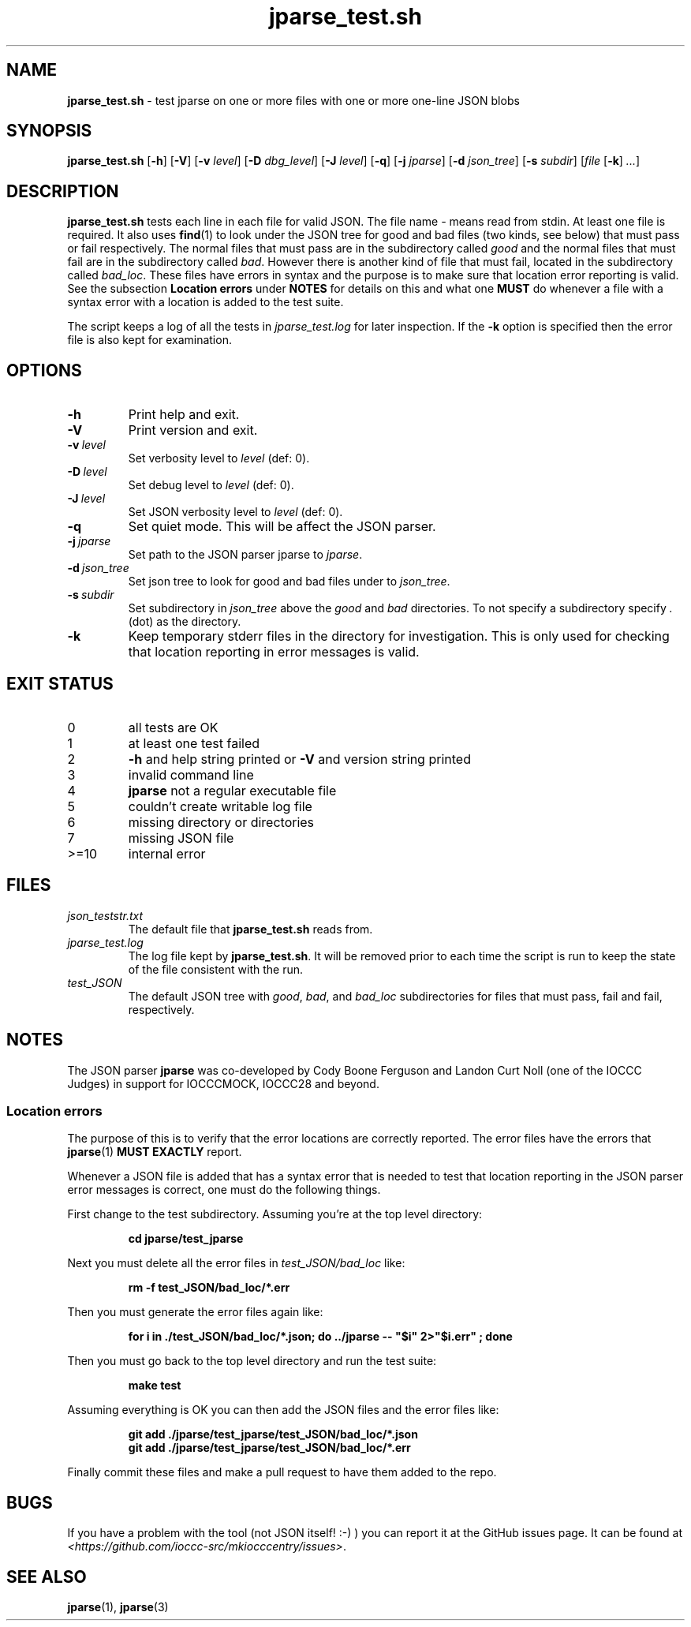 .\" section 8 man page for jparse_test.sh
.\"
.\" This man page was first written by Cody Boone Ferguson for the IOCCC
.\" in 2022.
.\"
.\" Humour impairment is not virtue nor is it a vice, it's just plain
.\" wrong: almost as wrong as JSON spec mis-features and C++ obfuscation! :-)
.\"
.\" "Share and Enjoy!"
.\"     --  Sirius Cybernetics Corporation Complaints Division, JSON spec department. :-)
.\"
.TH jparse_test.sh 8 "13 June 2023" "jparse_test.sh" "IOCCC tools"
.SH NAME
.B jparse_test.sh
\- test jparse on one or more files with one or more one\-line JSON blobs
.SH SYNOPSIS
.B jparse_test.sh
.RB [\| \-h \|]
.RB [\| \-V \|]
.RB [\| \-v
.IR level \|]
.RB [\| \-D
.IR dbg_level \|]
.RB [\| \-J
.IR level \|]
.RB [\| \-q \|]
.RB [\| \-j
.IR jparse \|]
.RB [\| \-d
.IR json_tree \|]
.RB [\| \-s
.IR subdir \|]
.RI [\| file
.RB [\| \-k \|]
.IR ... \|]
.SH DESCRIPTION
.B jparse_test.sh
tests each line in each file for valid JSON.
The file name
.I \-
means read from stdin.
At least one file is required.
It also uses
.BR find (1)
to look under the JSON tree for good and bad files (two kinds, see below) that must pass or fail respectively.
The normal files that must pass are in the subdirectory called
.I good
and the normal files that must fail are in the subdirectory called
.IR bad .
However there is another kind of file that must fail, located in the subdirectory called
.IR bad_loc .
These files have errors in syntax and the purpose is to make sure that location error reporting is valid.
See the subsection
.B Location errors
under
.B NOTES
for details on this and what one
.B MUST
do whenever a file with a syntax error with a location is added to the test suite.
.PP
The script keeps a log of all the tests in
.I jparse_test.log
for later inspection.
If the
.BI \-k
option is specified then the error file is also kept for examination.
.SH OPTIONS
.TP
.B \-h
Print help and exit.
.TP
.B \-V
Print version and exit.
.TP
.BI \-v\  level
Set verbosity level to
.IR level
(def: 0).
.TP
.BI \-D\  level
Set debug level to
.IR level
(def: 0).
.TP
.BI \-J\  level
Set JSON verbosity level to
.IR level
(def: 0).
.TP
.BI \-q
Set quiet mode.
This will be affect the JSON parser.
.TP
.BI \-j\  jparse
Set path to the JSON parser jparse to
.IR jparse .
.TP
.BI \-d\  json_tree
Set json tree to look for good and bad files under to
.IR json_tree .
.TP
.BI \-s\  subdir
Set subdirectory in
.I json_tree
above the
.I good
and
.I bad
directories.
To not specify a subdirectory specify
.I .
(dot) as the directory.
.TP
.BI \-k
Keep temporary stderr files in the directory for investigation.
This is only used for checking that location reporting in error messages is valid.
.SH EXIT STATUS
.TP
0
all tests are OK
.TQ
1
at least one test failed
.TQ
2
.B \-h
and help string printed or
.B \-V
and version string printed
.TQ
3
invalid command line
.TQ
4
.B jparse
not a regular executable file
.TQ
5
couldn't create writable log file
.TQ
6
missing directory or directories
.TQ
7
missing JSON file
.TQ
>=10
internal error
.SH FILES
.I json_teststr.txt
.RS
The default file that
.B jparse_test.sh
reads from.
.RE
.I jparse_test.log
.RS
The log file kept by
.BR jparse_test.sh .
It will be removed prior to each time the script is run to keep the state of the file consistent with the run.
.RE
.I test_JSON
.RS
The default JSON tree with 
.IR good ,
.IR bad ,
and 
.IR bad_loc
subdirectories for files that must pass, fail and fail, respectively.
.RE
.SH NOTES
The JSON parser
.B jparse
was co\-developed by Cody Boone Ferguson and Landon Curt Noll (one of the IOCCC Judges) in support for IOCCCMOCK, IOCCC28 and beyond.
.SS Location errors
.PP
The purpose of this is to verify that the error locations are correctly reported.
The error files have the errors that
.BR jparse (1)
.B MUST EXACTLY
report.
.PP
Whenever a JSON file is added that has a syntax error that is needed to test that location reporting in the JSON parser error messages is correct, one must do the following things.
.PP
First change to the test subdirectory.
Assuming you're at the top level directory:
.sp
.RS
.ft B
cd jparse/test_jparse
.ft R
.RE
.PP
Next you must delete all the error files in
.I test_JSON/bad_loc
like:
.sp
.RS
.ft B
rm -f test_JSON/bad_loc/*.err
.ft R
.RE
.PP
Then you must generate the error files again like:
.sp
.RS
.ft B
for i in ./test_JSON/bad_loc/*.json; do ../jparse -- "$i" 2>"$i.err" ; done
.ft R
.RE
.PP
Then you must go back to the top level directory and run the test suite:
.sp
.RS
.ft B
make test
.ft R
.RE
.PP
Assuming everything is OK you can then add the JSON files and the error files like:
.sp
.RS
.ft B
git add ./jparse/test_jparse/test_JSON/bad_loc/*.json
.br
git add ./jparse/test_jparse/test_JSON/bad_loc/*.err
.ft R
.RE
.PP
Finally commit these files and make a pull request to have them added to the repo.
.SH BUGS
If you have a problem with the tool (not JSON itself! :\-) ) you can report it at the GitHub issues page.
It can be found at
.br
.IR \<https://github.com/ioccc\-src/mkiocccentry/issues\> .
.SH SEE ALSO
.BR jparse (1),
.BR jparse (3)
